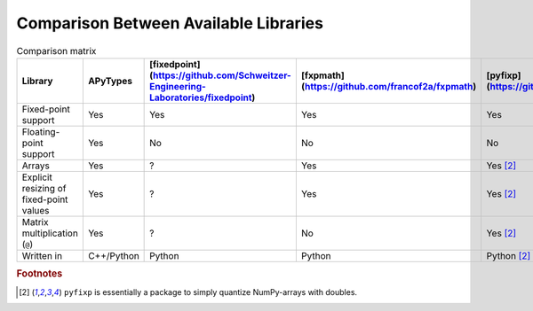 Comparison Between Available Libraries
======================================

.. list-table:: Comparison matrix
    :header-rows: 1

    * - Library
      - APyTypes
      - [fixedpoint](https://github.com/Schweitzer-Engineering-Laboratories/fixedpoint)
      - [fxpmath](https://github.com/francof2a/fxpmath)
      - [pyfixp](https://github.com/chipmuenk/pyfixp)
      - [spfpm](https://github.com/rwpenney/spfpm)
      - [gmpy2](https://github.com/aleaxit/gmpy)
    * - Fixed-point support
      - Yes
      - Yes
      - Yes
      - Yes
      - Yes
      - No
    * - Floating-point support
      - Yes
      - No
      - No
      - No
      - No
      - Yes
    * - Arrays
      - Yes
      - ?
      - Yes
      - Yes [#1]_
      - No
      - ?
    * - Explicit resizing of fixed-point values
      - Yes
      - ?
      - Yes
      - Yes [#1]_
      - ?
      - N/A
    * - Matrix multiplication (``@``)
      - Yes
      - ?
      - No
      - Yes [#1]_
      - N/A
      - ?
    * - Written in
      - C++/Python
      - Python
      - Python
      - Python [#1]_
      - Python
      - C/Python


.. rubric:: Footnotes

.. [#1] ``pyfixp`` is essentially a package to simply quantize NumPy-arrays with doubles.
